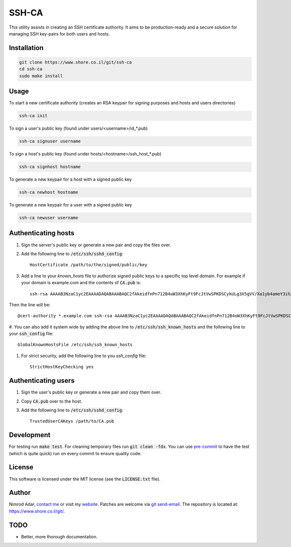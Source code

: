 SSH-CA
######

.. image:: https://travis-ci.org/adarnimrod/ssh-ca.svg?branch=master
    :target: https://travis-ci.org/adarnimrod/ssh-ca

This utility assists in creating an SSH certificate authority. It aims to be
production-ready and a secure solution for managing SSH key-pairs for both users
and hosts.

Installation
------------
.. code:: shell

    git clone https://www.shore.co.il/git/ssh-ca
    cd ssh-ca
    sudo make install

Usage
-----

To start a new certificate authority (creates an RSA keypair for signing
purposes and hosts and users directories)

.. code:: shell

    ssh-ca init

To sign a user's public key (found under users/<username>/id_*.pub)

.. code:: shell

    ssh-ca signuser username

To sign a host's public key (found under hosts/<hostname>/ssh_host_*.pub)

.. code:: shell

    ssh-ca signhost hostname

To generate a new keypair for a host with a signed public key

.. code:: shell

    ssh-ca newhost hostname

To generate a new keypair for a user with a signed public key

.. code:: shell

    ssh-ca newuser username

Authenticating hosts
--------------------

#. Sign the server's public key or generate a new pair and copy the files over.
#. Add the following line to :code:`/etc/ssh/sshd_config`::

    HostCertificate /path/to/the/signed/public/key

#. Add a line to your `known_hosts` file to authorize signed public keys to a
   specific top level domain. For example if your domain is example.com and the
   contents of :code:`CA.pub` is::

       ssh-rsa AAAAB3NzaC1yc2EAAAADAQABAAABAQC2fAkeidfnPn712B4uW3XhKyFt9FcJtVwSPKDSCykULg3X5gVV/Xa1yb4ameY3ihXOqQOlG3YpYnOQ8KdM67WtnERVbTJIfieRjGzoURz9NquLFXSKsuQrXMWRNHqXAHw7VirPvKL4cSc4l00Az1HDnHhMIclPY8G+8SkRIRsTwwwa5QjGF2wuhC6j5UHJSaF7qLFw9FSaCsEJTkQxtCD4+Rd/dxv3kVWSkm5DbNG0z3QHyISW7XDvyXP+1ccSb5+IWC0yQCT4OJNFUMDb+SdD7AzDHfI9Z5zTp56uGV23lywWhSvv20UPA0SyXJNGPOw7uJ1ak8q4SBh60PtOENQf ssh-ca

Then the line will be::

    @cert-authority *.example.com ssh-rsa AAAAB3NzaC1yc2EAAAADAQABAAABAQC2fAkeidfnPn712B4uW3XhKyFt9FcJtVwSPKDSCykULg3X5gVV/Xa1yb4ameY3ihXOqQOlG3YpYnOQ8KdM67WtnERVbTJIfieRjGzoURz9NquLFXSKsuQrXMWRNHqXAHw7VirPvKL4cSc4l00Az1HDnHhMIclPY8G+8SkRIRsTwwwa5QjGF2wuhC6j5UHJSaF7qLFw9FSaCsEJTkQxtCD4+Rd/dxv3kVWSkm5DbNG0z3QHyISW7XDvyXP+1ccSb5+IWC0yQCT4OJNFUMDb+SdD7AzDHfI9Z5zTp56uGV23lywWhSvv20UPA0SyXJNGPOw7uJ1ak8q4SBh60PtOENQf ssh-ca

#. You can also add it system wide by adding the above line to
:code:`/etc/ssh/ssh_known_hosts` and the following line to your
:code:`ssh_config` file::

    GlobalKnownHostsFile /etc/ssh/ssh_known_hosts

#. For strict security, add the following line to you `ssh_config` file::

    StrictHostKeyChecking yes

Authenticating users
--------------------

#. Sign the user's public key or generate a new pair and copy them over.
#. Copy :code:`CA.pub` over to the host.
#. Add the following line to :code:`/etc/ssh/sshd_config`::

    TrustedUserCAKeys /path/to/CA.pub

Development
-----------

For testing run :code:`make test`. For cleaning temporary files run :code:`git
clean -fdx`. You can use `pre-commit <http://pre-commit.com/>`_ to have the test
(which is quite quick) run on every commit to ensure quality code.

License
-------

This software is licensed under the MIT license (see the :code:`LICENSE.txt`
file).

Author
------

Nimrod Adar, `contact me <nimrod@shore.co.il>`_ or visit my `website
<https://www.shore.co.il/>`_. Patches are welcome via `git send-email
<http://git-scm.com/book/en/v2/Git-Commands-Email>`_. The repository is located
at: https://www.shore.co.il/git/.

TODO
----

- Better, more thorough documentation.
